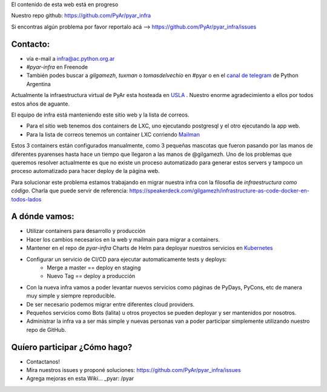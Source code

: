 .. class:: alert alert-warning

    El contenido de esta web está en progreso

Nuestro repo github: `https://github.com/PyAr/pyar_infra <https://github.com/PyAr/pyar_infra>`_

Si encontras algún problema por favor reportalo acá --> https://github.com/PyAr/pyar_infra/issues

Contacto:
---------
- vía e-mail a infra@ac.python.org.ar
- *#pyar-infra* en Freenode
- También podes buscar a `gilgamezh`, `tuxman` o `tomasdelvechio` en #pyar o en el `canal de telegram <https://t.me/pythonargentina>`_ de Python Argentina


Actualmente la infraestructura virtual de PyAr esta hosteada en `USLA <http://drupal.usla.org.ar/>`_ . Nuestro enorme agradecimiento a ellos por todos estos años de aguante.

El equipo de infra está manteniendo este sitio web y la lista de correos.

- Para el sitio web tenemos dos containers de LXC, uno ejecutando postgresql y el otro ejecutando la app web.
- Para la lista de correos tenemos un container LXC corriendo `Mailman <http://www.list.org/>`_

Estos 3 containers están configurados manualmente, como 3 pequeñas mascotas que fueron pasando por las manos de diferentes pyarenses
hasta hace un tiempo que llegaron a las manos de @gilgamezh. Uno de los problemas que queremos resolver actualmente es que no existe un proceso automatizado
para generar estos servers y tampoco un proceso automatizado para hacer deploy de la página web.

Para solucionar este problema estamos trabajando en migrar nuestra infra con la filosofia de *infraestructura como código*.
Charla que puede servir de referencia: https://speakerdeck.com/gilgamezh/infrastructure-as-code-docker-en-todos-lados


A dónde vamos:
--------------

- Utilizar containers para desarrollo y producción
- Hacer los cambios necesarios en la web y mailmain para migrar a containers.
- Mantener en el repo de `pyar-infra` Charts de Helm para deployar nuestros servicios en `Kubernetes <http://kubernetes.io/>`_
- Configurar un servicio de CI/CD para ejecutar automaticamente tests y deploys:
    * Merge a master == deploy en staging
    * Nuevo Tag == deploy a producción
- Con la nueva infra vamos a poder levantar nuevos servicios como páginas de PyDays, PyCons, etc de manera muy simple y siempre reproducible.
- De ser necesario podemos migrar entre diferentes cloud providers.
- Pequeños servicios como Bots (lalita) u otros proyectos se pueden deployar y ser mantenidos por nosotros.
- Administrar la infra va a ser más simple y nuevas personas van a poder participar simplemente utilizando nuestro repo de GitHub.

Quíero participar ¿Cómo hago?
-----------------------------

- Contactanos!
- Mira nuestros issues y proponé soluciones: https://github.com/PyAr/pyar_infra/issues
- Agrega mejoras en esta Wiki... _pyar: /pyar
